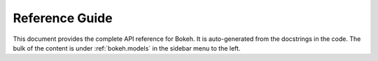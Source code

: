 .. _refguide:

Reference Guide
###############

This document provides the complete API reference for Bokeh. It is
auto-generated from the docstrings in the code. The bulk of the content is
under :ref:`bokeh.models` in the sidebar menu to the left.
